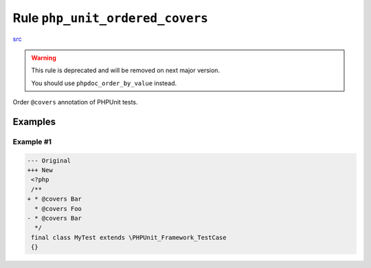 ================================
Rule ``php_unit_ordered_covers``
================================

`src <../../../src/Fixer/PhpUnit/PhpUnitOrderedCoversFixer.php>`_

.. warning:: This rule is deprecated and will be removed on next major version.

   You should use ``phpdoc_order_by_value`` instead.

Order ``@covers`` annotation of PHPUnit tests.

Examples
--------

Example #1
~~~~~~~~~~

.. code-block:: diff

   --- Original
   +++ New
    <?php
    /**
   + * @covers Bar
     * @covers Foo
   - * @covers Bar
     */
    final class MyTest extends \PHPUnit_Framework_TestCase
    {}
